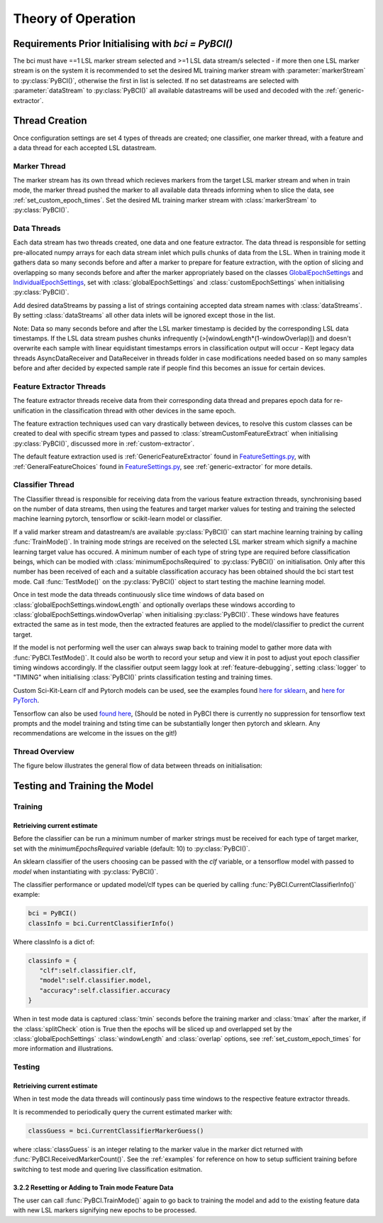Theory of Operation
############

Requirements Prior Initialising with `bci = PyBCI()`
=========================================================
The bci must have ==1 LSL marker stream selected and >=1 LSL data stream/s selected - if more then one LSL marker stream is on the system it is recommended to set the desired ML training marker stream with :parameter:`markerStream` to  :py:class:`PyBCI()`, otherwise the first in list is selected. If no set datastreams are selected with :parameter:`dataStream` to :py:class:`PyBCI()` all available datastreams will be used and decoded with the :ref:`generic-extractor`.

Thread Creation
=========================================================
Once configuration settings are set 4 types of threads are created; one classifier, one marker thread, with a feature and a data thread for each accepted LSL datastream.

Marker Thread
**********************************************
The marker stream has its own thread which recieves markers from the target LSL marker stream and when in train mode, the marker thread pushed the marker to all available data threads informing when to slice the data, see :ref:`set_custom_epoch_times`. Set the desired ML training marker stream with :class:`markerStream` to  :py:class:`PyBCI()`.

Data Threads
**********************************************
Each data stream has two threads created, one data and one feature extractor. The data thread is responsible for setting pre-allocated numpy arrays for each data stream inlet which pulls chunks of data from the LSL. When in training mode it gathers data so many seconds before and after a marker to prepare for feature extraction, with the option of slicing and overlapping so many seconds before and after the marker appropriately based on the classes `GlobalEpochSettings <https://github.com/LMBooth/pybci/blob/main/pybci/Configuration/EpochSettings.py>`_  and `IndividualEpochSettings <https://github.com/LMBooth/pybci/blob/main/pybci/Configuration/EpochSettings.py>`_, set with :class:`globalEpochSettings` and :class:`customEpochSettings` when initialising :py:class:`PyBCI()`.

Add desired dataStreams by passing a list of strings containing accepted data stream names with :class:`dataStreams`. By setting :class:`dataStreams` all other data inlets will be ignored except those in the list.

Note: Data so many seconds before and after the LSL marker timestamp is decided by the corresponding LSL data timestamps. If the LSL data stream pushes chunks infrequently (>[windowLength*(1-windowOverlap)]) and doesn't overwrite each sample with linear equidistant timestamps errors in classification output will occur - Kept legacy data threads AsyncDataReceiver and DataReceiver in threads folder in case modifications needed based on so many samples before and after decided by expected sample rate if people find this becomes an issue for certain devices.

Feature Extractor Threads
**********************************************
The feature extractor threads receive data from their corresponding data thread and prepares epoch data for re-unification in the classification thread with other devices in the same epoch.

The feature extraction techniques used can vary drastically between devices, to resolve this custom classes can be created to deal with specific stream types and passed to :class:`streamCustomFeatureExtract` when initialising  :py:class:`PyBCI()`, discussed more in :ref:`custom-extractor`.

The default feature extraction used is :ref:`GenericFeatureExtractor` found in `FeatureSettings.py <https://github.com/LMBooth/pybci/blob/main/pybci/Utils/FeatureExtractor.py>`_, with :ref:`GeneralFeatureChoices` found in `FeatureSettings.py <https://github.com/LMBooth/pybci/blob/main/pybci/Configuration/FeatureSettings.py>`_, see :ref:`generic-extractor` for more details.

Classifier Thread
**********************************************
The Classifier thread is responsible for receiving data from the various feature extraction threads, synchronising based on the number of data streams, then using the features and target marker values for testing and training the selected machine learning pytorch, tensorflow or scikit-learn model or classifier. 

If a valid marker stream and datastream/s are available :py:class:`PyBCI()` can start machine learning training by calling :func:`TrainMode()`. In training mode strings are received on the selected LSL marker stream which signify a machine learning target value has occured. A minimum number of each type of string type are required before classification beings, which can be modied with :class:`minimumEpochsRequired` to :py:class:`PyBCI()` on initialisation. Only after this number has been received of each and a suitable classification accuracy has been obtained should the bci start test mode. Call :func:`TestMode()` on the :py:class:`PyBCI()` object to start testing the machine learning model.

Once in test mode the data threads continuously slice time windows of data based on :class:`globalEpochSettings.windowLength` and optionally overlaps these windows according to :class:`globalEpochSettings.windowOverlap` when initialising :py:class:`PyBCI()`. These windows have features extracted the same as in test mode, then the extracted features are applied to the model/classifier to predict the current target. 

If the model is not performing well the user can always swap back to training model to gather more data with :func:`PyBCI.TestMode()`. It could also be worth to record your setup and view it in post to adjust yout epoch classifier timing windows accordingly. If the classifier output seem laggy look at :ref:`feature-debugging`, setting :class:`logger` to "TIMING" when initialising :class:`PyBCI()` prints classification testing and training times.

Custom Sci-Kit-Learn clf and Pytorch models can be used, see the examples found `here for sklearn <https://github.com/LMBooth/pybci/blob/main/pybci/Examples/testSklearn.py>`_, and  `here for PyTorch <https://github.com/LMBooth/pybci/blob/main/pybci/Examples/testPyTorch.py>`_.

Tensorflow can also be used `found here <https://github.com/LMBooth/pybci/blob/main/pybci/Examples/testTensorflow.py>`_, (Should be noted in PyBCI there is currently no suppression for tensorflow text prompts and the model training and tsting time can be substantially longer then pytorch and sklearn. Any recommendations are welcome in the issues on the git!)

Thread Overview
**********************************************
The figure below illustrates the general flow of data between threads on initialisation:

.. image:: ../Images/flowchart/Flowchart.svg
   :alt: Alternative text describing the image

Testing and Training the Model
=========================================================

Training
**********************************************
Retrieiving current estimate
-----------------------------------------
Before the classifier can be run a minimum number of marker strings must be received for each type of target marker, set with the `minimumEpochsRequired` variable (default: 10) to :py:class:`PyBCI()`.

An sklearn classifier of the users choosing can be passed with the `clf` variable, or a tensorflow model with passed to `model` when instantiating with :py:class:`PyBCI()`.

The classifier performance or updated model/clf types can be queried by calling :func:`PyBCI.CurrentClassifierInfo()` example:

.. code-block:: python

   bci = PyBCI()
   classInfo = bci.CurrentClassifierInfo()

Where classInfo is a dict of:

.. code-block:: python

   classinfo = {
      "clf":self.classifier.clf,
      "model":self.classifier.model,
      "accuracy":self.classifier.accuracy
   }

When in test mode data is captured :class:`tmin` seconds before the training marker and :class:`tmax` after the marker, if the :class:`splitCheck` otion is True then the epochs will be sliced up and overlapped set by the :class:`globalEpochSettings` :class:`windowLength` and :class:`overlap` options, see :ref:`set_custom_epoch_times` for more information and illustrations.


Testing
**********************************************
Retrieiving current estimate
-----------------------------------------------
When in test mode the data threads will continously pass time windows to the respective feature extractor threads. 

It is recommended to periodically query the current estimated marker with:

.. code-block:: python

    classGuess = bci.CurrentClassifierMarkerGuess()

where :class:`classGuess` is an integer relating to the marker value in the marker dict returned with :func:`PyBCI.ReceivedMarkerCount()`. See the :ref:`examples` for reference on how to setup sufficient training before switching to test mode and quering live classification esitmation. 

3.2.2 Resetting or Adding to Train mode Feature Data
-----------------------------------------------
The user can call :func:`PyBCI.TrainMode()` again to go back to training the model and add to the existing feature data with new LSL markers signifying new epochs to be processed.
